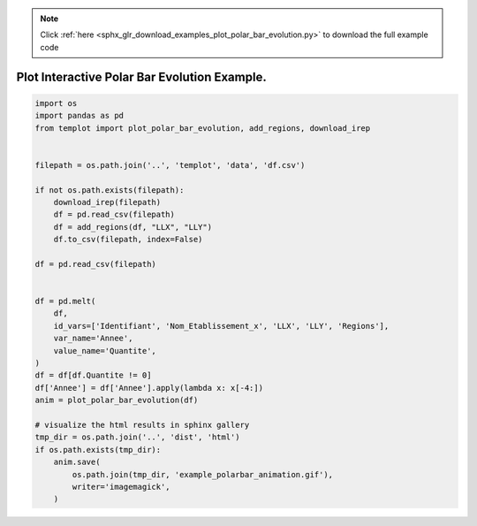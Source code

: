 .. note::
    :class: sphx-glr-download-link-note

    Click :ref:`here <sphx_glr_download_examples_plot_polar_bar_evolution.py>` to download the full example code
.. rst-class:: sphx-glr-example-title

.. _sphx_glr_examples_plot_polar_bar_evolution.py:


Plot Interactive Polar Bar Evolution Example.
=============================================


.. code-block:: default

    import os
    import pandas as pd
    from templot import plot_polar_bar_evolution, add_regions, download_irep


    filepath = os.path.join('..', 'templot', 'data', 'df.csv')

    if not os.path.exists(filepath):
        download_irep(filepath)
        df = pd.read_csv(filepath)
        df = add_regions(df, "LLX", "LLY")
        df.to_csv(filepath, index=False)

    df = pd.read_csv(filepath)


    df = pd.melt(
        df,
        id_vars=['Identifiant', 'Nom_Etablissement_x', 'LLX', 'LLY', 'Regions'],
        var_name='Annee',
        value_name='Quantite',
    )
    df = df[df.Quantite != 0]
    df['Annee'] = df['Annee'].apply(lambda x: x[-4:])
    anim = plot_polar_bar_evolution(df)

    # visualize the html results in sphinx gallery
    tmp_dir = os.path.join('..', 'dist', 'html')
    if os.path.exists(tmp_dir):
        anim.save(
            os.path.join(tmp_dir, 'example_polarbar_animation.gif'),
            writer='imagemagick',
        )








.. raw:: html

    <img src="../example_polarbar_animation.gif" height="620px" width="100%">


.. rst-class:: sphx-glr-timing

   **Total running time of the script:** ( 0 minutes  5.061 seconds)


.. _sphx_glr_download_examples_plot_polar_bar_evolution.py:


.. only :: html

 .. container:: sphx-glr-footer
    :class: sphx-glr-footer-example



  .. container:: sphx-glr-download

     :download:`Download Python source code: plot_polar_bar_evolution.py <plot_polar_bar_evolution.py>`



  .. container:: sphx-glr-download

     :download:`Download Jupyter notebook: plot_polar_bar_evolution.ipynb <plot_polar_bar_evolution.ipynb>`


.. only:: html

 .. rst-class:: sphx-glr-signature

    `Gallery generated by Sphinx-Gallery <https://sphinx-gallery.github.io>`_
